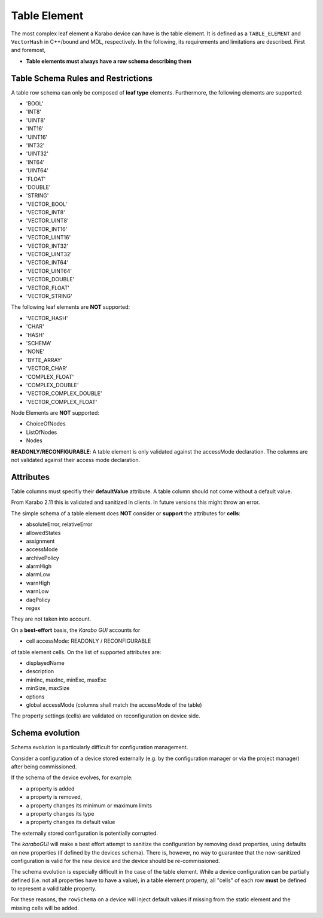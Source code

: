 ..
  Copyright (C) European XFEL GmbH Schenefeld. All rights reserved.

Table Element
=============

The most complex leaf element a Karabo device can have is the table element.
It is defined as a ``TABLE_ELEMENT`` and ``VectorHash`` in C++/bound and MDL, respectively.
In the following, its requirements and limitations are described.
First and foremost,

- **Table elements must always have a row schema describing them**


Table Schema Rules and Restrictions
-----------------------------------

A table row schema can only be composed of **leaf type** elements.
Furthermore, the following elements are supported:

- 'BOOL'
- 'INT8'
- 'UINT8'
- 'INT16'
- 'UINT16'
- 'INT32'
- 'UINT32'
- 'INT64'
- 'UINT64'
- 'FLOAT'
- 'DOUBLE'
- 'STRING'

- 'VECTOR_BOOL'
- 'VECTOR_INT8'
- 'VECTOR_UINT8'
- 'VECTOR_INT16'
- 'VECTOR_UINT16'
- 'VECTOR_INT32'
- 'VECTOR_UINT32'
- 'VECTOR_INT64'
- 'VECTOR_UINT64'
- 'VECTOR_DOUBLE'
- 'VECTOR_FLOAT'
- 'VECTOR_STRING'

The following leaf elements are **NOT** supported:

- 'VECTOR_HASH'
- 'CHAR'
- 'HASH'
- 'SCHEMA'
- 'NONE'
- 'BYTE_ARRAY'
- 'VECTOR_CHAR'
- 'COMPLEX_FLOAT'
- 'COMPLEX_DOUBLE'
- 'VECTOR_COMPLEX_DOUBLE'
- 'VECTOR_COMPLEX_FLOAT'

Node Elements are **NOT** supported:

- ChoiceOfNodes
- ListOfNodes
- Nodes

**READONLY/RECONFIGURABLE**: A table element is only validated against the
accessMode declaration.
The columns are not validated against their access mode declaration.

Attributes
----------

Table columns must specifiy their **defaultValue** attribute. A table column should not
come without a default value.


From Karabo 2.11 this is validated and sanitized in clients. In future versions this might throw an error.

The simple schema of a table element does **NOT** consider or **support** the attributes for **cells**:

- absoluteError, relativeError
- allowedStates
- assignment
- accessMode
- archivePolicy
- alarmHigh
- alarmLow
- warnHigh
- warnLow
- daqPolicy
- regex

They are not taken into account.

On a **best-effort** basis, the *Karabo GUI* accounts for

- cell accessMode: READONLY / RECONFIGURABLE

of table element cells. On the list of supported attributes are:

- displayedName
- description
- minInc, maxInc, minExc, maxExc
- minSize, maxSize
- options
- global accessMode (columns shall match the accessMode of the table)

The property settings (cells) are validated on reconfiguration on device side.


.. _library/schema_evolution:

Schema evolution
----------------

Schema evolution is particularly difficult for configuration management.

Consider a configuration of a device stored externally (e.g. by the configuration
manager or via the project manager) after being commissioned.

If the schema of the device evolves, for example:

- a property is added
- a property is removed,
- a property changes its minimum or maximum limits
- a property changes its type
- a property changes its default value

The externally stored configuration is potentially corrupted.

The *karaboGUI* will make a best effort attempt to sanitize the configuration by removing dead
properties, using defaults on new properties (if defined by the devices schema).
There is, however, no way to guarantee that the now-sanitized configuration is valid for the
new device and the device should be re-commissioned.

The schema evolution is especially difficult in the case of the table element.
While a device configuration can be partially defined (i.e. not all properties have to have a value),
in a table element property, all "cells" of each row **must** be defined to represent a valid table
property.

For these reasons, the ``rowSchema`` on a device will inject default values
if missing from the static element and the missing cells will be added.
